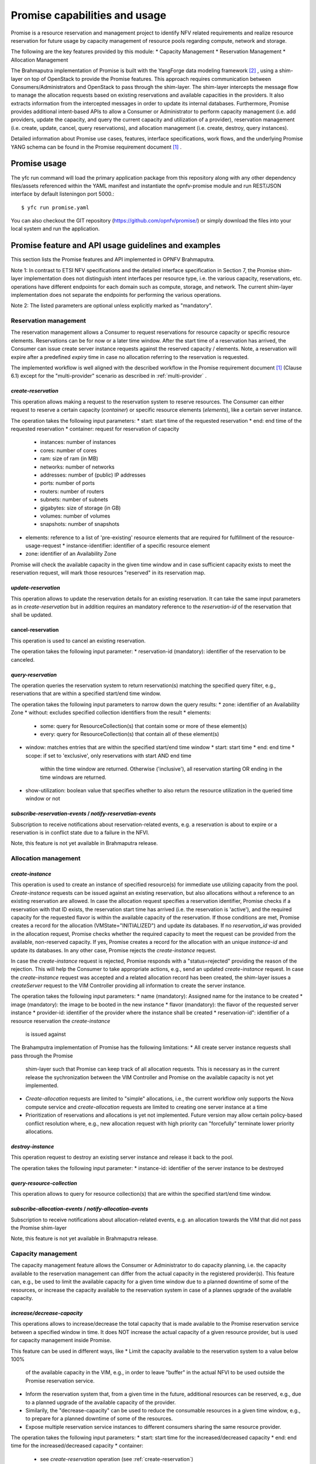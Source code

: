 Promise capabilities and usage
==============================

Promise is a resource reservation and management project to identify NFV related
requirements and realize resource reservation for future usage by capacity
management of resource pools regarding compute, network and storage.

The following are the key features provided by this module:
* Capacity Management * Reservation Management * Allocation Management

The Brahmaputra implementation of Promise is built with the YangForge data
modeling framework [#f2]_ , using a shim-layer on top of OpenStack to provide
the Promise features. This approach requires communication between
Consumers/Administrators and OpenStack to pass through the shim-layer. The
shim-layer intercepts the message flow to manage the allocation requests based
on existing reservations and available capacities in the providers. It also
extracts information from the intercepted messages in order to update its
internal databases. Furthermore, Promise provides additional intent-based APIs
to allow a Consumer or Administrator to perform capacity management (i.e. add
providers, update the capacity, and query the current capacity and utilization
of a provider), reservation management (i.e. create, update, cancel, query
reservations), and allocation management (i.e. create, destroy, query
instances).

Detailed information about Promise use cases, features, interface
specifications, work flows, and the underlying Promise YANG schema can be found
in the Promise requirement document [#f1]_ .


Promise usage
-------------

The yfc run command will load the primary application package from this
repository along with any other dependency files/assets referenced within the
YAML manifest and instantiate the opnfv-promise module and run REST/JSON
interface by default listeningon port 5000.::
    $ yfc run promise.yaml


You can also checkout the GIT repository (https://github.com/opnfv/promise/) or
simply download the files into your local system and run the application.


Promise feature and API usage guidelines and examples
-----------------------------------------------------

This section lists the Promise features and API implemented in OPNFV Brahmaputra.


Note 1: In contrast to ETSI NFV specifications and the detailed interface
specification in Section 7, the Promise shim-layer implementation does not
distinguish intent interfaces per resource type, i.e. the various capacity,
reservations, etc. operations have different endpoints for each domain such as
compute, storage, and network. The current shim-layer implementation does not
separate the endpoints for performing the various operations.

Note 2: The listed parameters are optional unless explicitly marked as
"mandatory".


Reservation management
^^^^^^^^^^^^^^^^^^^^^^

The reservation management allows a Consumer to request reservations for
resource capacity or specific resource elements. Reservations can be for now or
a later time window. After the start time of a reservation has arrived, the
Consumer can issue create server instance requests against the reserved
capacity / elements. Note, a reservation will expire after a predefined
*expiry* time in case no allocation referring to the reservation is requested. 

The implemented workflow is well aligned with the described workflow in the
Promise requirement document [#f1]_ (Clause 6.1) except for the
"multi-provider" scenario as described in :ref:`multi-provider` . 

.. _create-reservation:

*create-reservation*
""""""""""""""""""""

This operation allows making a request to the reservation system to reserve
resources. The Consumer can either request to reserve a certain capacity
(*container*) or specific resource elements (*elements*), like a certain server
instance.

The operation takes the following input parameters:
* start: start time of the requested reservation * end: end time of the
requested reservation * container: request for reservation of capacity 
  * instances: number of instances
  * cores: number of cores
  * ram: size of ram (in MB)
  * networks: number of networks
  * addresses: number of (public) IP addresses
  * ports: number of ports
  * routers: number of routers
  * subnets: number of subnets
  * gigabytes: size of storage (in GB)
  * volumes: number of volumes
  * snapshots: number of snapshots
* elements: reference to a list of 'pre-existing' resource elements that are
  required for fulfillment of the resource-usage-request
  * instance-identifier: identifier of a specific resource element
* zone: identifier of an Availability Zone

Promise will check the available capacity in the given time window and in case
sufficient capacity exists to meet the reservation request, will mark those
resources "reserved" in its reservation map.


*update-reservation*
""""""""""""""""""""

This operation allows to update the reservation details for an existing
reservation. It can take the same input parameters as in *create-reservation*
but in addition requires an mandatory reference to the *reservation-id* of the
reservation that shall be updated.


cancel-reservation
""""""""""""""""""

This operation is used to cancel an existing reservation.

The operation takes the following input parameter:
* reservation-id (mandatory): identifier of the reservation to be canceled.


*query-reservation*
"""""""""""""""""""

The operation queries the reservation system to return reservation(s) matching
the specified query filter, e.g., reservations that are within a specified
start/end time window.

The operation takes the following input parameters to narrow down the query
results: * zone: identifier of an Availability Zone * without: excludes
specified collection identifiers from the result * elements:
  * some: query for ResourceCollection(s) that contain some or more of these
    element(s)
  * every: query for ResourceCollection(s) that contain all of these
    element(s)
* window: matches entries that are within the specified start/end time window
  * start: start time
  * end: end time
  * scope: if set to 'exclusive', only reservations with start AND end time
    within the time window are returned. Otherwise ('inclusive'), all
    reservation starting OR ending in the time windows are returned.
* show-utilization: boolean value that specifies whether to also return the
  resource utilization in the queried time window or not


*subscribe-reservation-events* / *notify-reservation-events*
""""""""""""""""""""""""""""""""""""""""""""""""""""""""""""

Subscription to receive notifications about reservation-related events, e.g. a
reservation is about to expire or a reservation is in conflict state due to a
failure in the NFVI.

Note, this feature is not yet available in Brahmaputra release.



Allocation management
^^^^^^^^^^^^^^^^^^^^^

*create-instance*
"""""""""""""""""

This operation is used to create an instance of specified resource(s) for
immediate use utilizing capacity from the pool. *Create-instance* requests can
be issued against an existing reservation, but also allocations without a
reference to an existing reservation are allowed. In case the allocation
request specifies a reservation identifier, Promise checks if a reservation
with that ID exists, the reservation start time has arrived (i.e. the
reservation is 'active'), and the required capacity for the requested flavor is
within the available capacity of the reservation. If those conditions are met,
Promise creates a record for the allocation (VMState="INITIALIZED") and update
its databases. If no *reservation_id* was provided in the allocation request,
Promise checks whether the required capacity to meet the request can be
provided from the available, non-reserved capacity. If yes, Promise creates a
record for the allocation with an unique *instance-id* and update its
databases. In any other case, Promise rejects the *create-instance* request.

In case the *create-instance* request is rejected, Promise responds with a
"status=rejected" providing the reason of the rejection. This will help the
Consumer to take appropriate actions, e.g., send an updated *create-instance*
request. In case the *create-instance* request was accepted and a related
allocation record has been created, the shim-layer issues a *createServer*
request to the VIM Controller providing all information to create the server
instance.

The operation takes the following input parameters:
* name (mandatory): Assigned name for the instance to be created * image
(mandatory): the image to be booted in the new instance
* flavor (mandatory): the flavor of the requested server instance *
provider-id: identifier of the provider where the instance shall be created
* reservation-id": identifier of a resource reservation the *create-instance*
  is issued against

The Brahamputra implementation of Promise has the following limitations:
* All create server instance requests shall pass through the Promise
  shim-layer such that Promise can keep track of all allocation requests. This
  is necessary as in the current release the sychronization between the VIM
  Controller and Promise on the available capacity is not yet implemented.
* *Create-allocation* requests are limited to "simple" allocations, i.e., the
  current workflow only supports the Nova compute service and
  *create-allocation* requests are limited to creating one server instance at a
  time
* Prioritization of reservations and allocations is yet not implemented.
  Future version may allow certain policy-based conflict resolution where,
  e.g., new allocation request with high priority can "forcefully" terminate
  lower priority allocations.


*destroy-instance*
""""""""""""""""""

This operation request to destroy an existing server instance and release it
back to the pool.

The operation takes the following input parameter:
* instance-id: identifier of the server instance to be destroyed


*query-resource-collection*
"""""""""""""""""""""""""""

This operation allows to query for resource collection(s) that are within the
specified start/end time window.


*subscribe-allocation-events* / *notify-allocation-events*
""""""""""""""""""""""""""""""""""""""""""""""""""""""""""

Subscription to receive notifications about allocation-related events, e.g. an
allocation towards the VIM that did not pass the Promise shim-layer

Note, this feature is not yet available in Brahmaputra release.



Capacity management
^^^^^^^^^^^^^^^^^^^

The capacity management feature allows the Consumer or Administrator to do
capacity planning, i.e. the capacity available to the reservation management
can differ from the actual capacity in the registered provider(s). This feature
can, e.g., be used to limit the available capacity for a given time window due
to a planned downtime of some of the resources, or increase the capacity
available to the reservation system in case of a plannes upgrade of the
available capacity.

*increase/decrease-capacity*
""""""""""""""""""""""""""""

This operations allows to increase/decrease the total capacity that is made
available to the Promise reservation service between a specified window in
time. It does NOT increase the actual capacity of a given resource provider,
but is used for capacity management inside Promise. 

This feature can be used in different ways, like
* Limit the capacity available to the reservation system to a value below 100%
  of the available capacity in the VIM, e.g., in order to leave "buffer" in the
  actual NFVI to be used outside the Promise reservation service.
* Inform the reservation system that, from a given time in the future,
  additional resources can be reserved, e.g., due to a planned upgrade of the
  available capacity of the provider.
* Similarily, the "decrease-capacity" can be used to reduce the consumable
  resources in a given time window, e.g., to prepare for a planned downtime of
  some of the resources.
* Expose multiple reservation service instances to different consumers sharing
  the same resource provider.

The operation takes the following input parameters:
* start: start time for the increased/decreased capacity * end: end time for
the increased/decreased capacity * container:
  * see *create-reservation* operation (see :ref:`create-reservation`)

Note, increase/decreasing the capacity in Promise is completely transparent to
the VIM. As such, when increasing the virtual capacity in Promise (e.g. for a
planned upgrade of the capacity), it is in the responsibility of the
Consumer/Administrator to ensure sufficient resources in the VIM are available
at the appropriate time, in order to prevent allocations against reservations
to fail due to a lack of resources. Therefore, this operations should only be
used carefully.


*query-capacity*
""""""""""""""""

This operation is used to query the available capacity information of the
specified resource collection. A filter attribute can be specified to narrow
down the query results. 

The current implementation supports the following filter criteria:
    * time window: returns reservations matching the specified window
    * window scope: if set to 'exclusive', only reservations with start
      AND end time within the time window are returned. Otherwise, all
      reservation starting OR ending in the time windows are returned.
    * metric: query for one of the following capacity metrics:
      * 'total': resource pools
      * 'reserved': reserved resources
      * 'usage': resource allocations
      * 'available': remaining capacity, i.e. neither reserved nor
        allocated


*subscribe-capacity-events* / *notify-capacity-events*
""""""""""""""""""""""""""""""""""""""""""""""""""""""

These operations enable the Consumer to subscribe to receiving notifications
about capacity-related events, e.g., increased/decreased capacity for a
provider due to a failure or upgrade of a resource pool. In order to provide
such notifications to its Consumers, Promise shim-layer has to subscribe itself
to OpenStack Aodh to be notified from the VIM about any capacity related events.

Note, this feature is not yet available in Brahmaputra release.


.. _multi-provider:

(Multi-)provider management
^^^^^^^^^^^^^^^^^^^^^^^^^^^

This API  towards OpenStack allows an Consumer/Administrator to add and remove
resource providers to Promise. Note, Promise supports a multi-provider
configuration, however, for Brahmaputra, multi-provider support is not yet
fully supported. 

*add-provider*
""""""""""""""

This operation is used to register a new resource provider into the Promise
reservation system.

Note, for Brahmaputra, the add-provider operation should only be used to
register one provider with the Promise shim-layer. Further note that currently
only OpenStack is supported as a provider. 

The operation takes the following input parameters:
* provider-type (mandatory) = 'openstack': select a specific resource provider
  type.
* endpoint (mandatory): target URL endpoint for the resource provider.
* username (mandatory) * password (mandatory)
* region: specified region for the provider
* tenant
  * id
  * name


*remove-provider*
"""""""""""""""""
This operation removes a resource provider from the reservation system. Note,
this feature is not yet available in Brahmaputra release.



.. [#f1] Promise requirement document,
http://http://artifacts.opnfv.org/promise/docs/requirements/index.html

.. [#f2] YangForge framework, http://github.com/opnfv/yangforge
